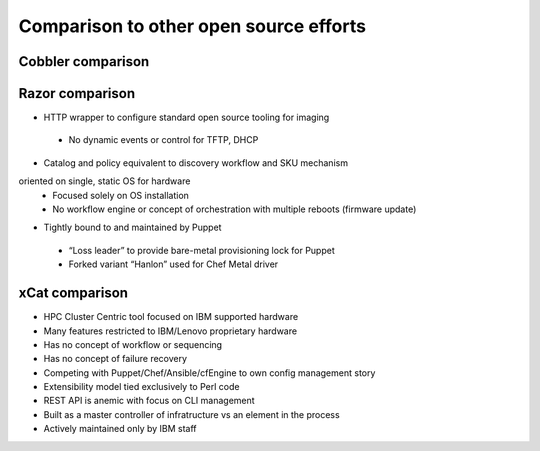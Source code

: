Comparison to other open source efforts
=======================================

Cobbler comparison
------------------

Razor comparison
----------------

* HTTP wrapper to configure standard open source tooling for imaging
 - No dynamic events or control for TFTP, DHCP
* Catalog and policy equivalent to discovery workflow and SKU mechanism
oriented on single, static OS for hardware
 - Focused solely on OS installation
 - No workflow engine or concept of orchestration with multiple reboots (firmware update)
* Tightly bound to and maintained by Puppet
 - “Loss leader” to provide bare-metal provisioning lock for Puppet
 - Forked variant “Hanlon” used for Chef Metal driver

xCat comparison
---------------

* HPC Cluster Centric tool focused on IBM supported hardware
* Many features restricted to IBM/Lenovo proprietary hardware
* Has no concept of workflow or sequencing
* Has no concept of failure recovery
* Competing with Puppet/Chef/Ansible/cfEngine to own config management story
* Extensibility model tied exclusively to Perl code
* REST API is anemic with focus on CLI management
* Built as a master controller of infratructure vs an element in the process
* Actively maintained only by IBM staff
